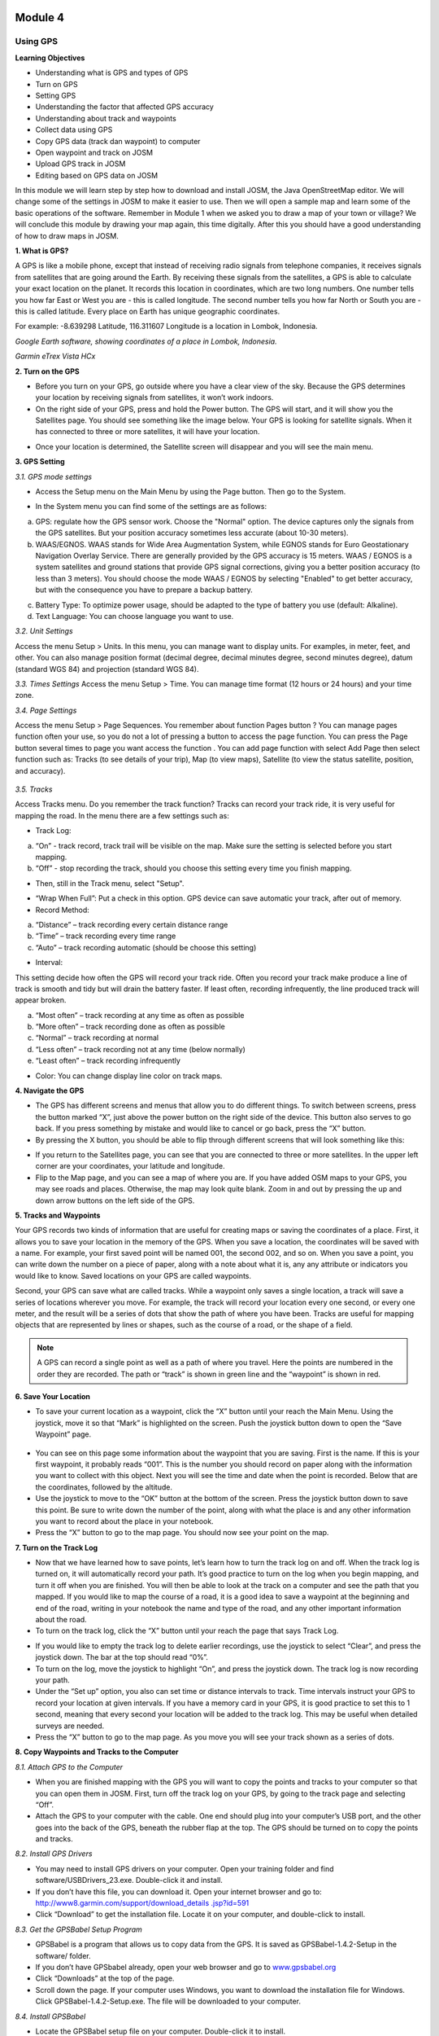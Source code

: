 .. image:: /static/training/beginner/osm/image33.*

********
Module 4
********
Using GPS
=========

**Learning Objectives**

- Understanding what is GPS and types of GPS
- Turn on GPS
- Setting GPS
- Understanding the factor that affected GPS accuracy
- Understanding about track and waypoints
- Collect data using GPS
- Copy GPS data (track dan waypoint) to computer
- Open waypoint and track on JOSM
- Upload GPS track in JOSM
- Editing based on GPS data on JOSM

In this module we will learn step by step how to download and install JOSM,
the Java OpenStreetMap editor. We will change some of the settings in JOSM
to make it easier to use. Then we will open a sample map and learn some of
the basic operations of the software. Remember in Module 1 when we asked you
to draw a map of your town or village? We will conclude this module by
drawing your map again, this time digitally. After this you should have a
good understanding of how to draw maps in JOSM.

**1. What is GPS?**

A GPS is like a mobile phone, except that instead of receiving radio signals
from telephone companies, it receives signals from satellites that are going
around the Earth. By receiving these signals from the satellites,
a GPS is able to calculate your exact location on the planet.  It records
this location in coordinates, which are two long numbers.  One number tells
you how far East or West you are - this is called longitude.  The second
number tells you how far North or South you are - this is called latitude.
Every place on Earth has unique geographic coordinates.

For example: -8.639298 Latitude, 116.311607 Longitude is a location in
Lombok, Indonesia.

.. image:: /static/training/beginner/osm/image34.*

*Google Earth software, showing coordinates of a place in Lombok, Indonesia.*

.. image:: /static/training/beginner/osm/image35.*

*Garmin eTrex Vista HCx*

**2. Turn on the GPS**

- Before you turn on your GPS, go outside where you have a clear view of the
  sky.  Because the GPS determines your location by receiving signals from
  satellites, it won’t work indoors.
- On the right side of your GPS, press and hold the Power button.  The GPS
  will start, and it will show you the Satellites page.  You should see
  something like the image below.  Your GPS is looking for satellite signals.
  When it has connected to three or more satellites,
  it will have your location.

.. image:: /static/training/beginner/osm/image36.*

- Once your location is determined, the Satellite screen will disappear and
  you will see the main menu.

.. image:: /static/training/beginner/osm/image37.*

**3. GPS Setting**

*3.1. GPS mode settings*

- Access the Setup menu on the Main Menu by using the Page button. Then go
  to the System.

.. image:: /static/training/beginner/osm/image38.*

.. image:: /static/training/beginner/osm/image39.*

- In the System menu you can find some of the settings are as follows:

a) GPS: regulate how the GPS sensor work. Choose the "Normal" option. The
   device captures only the signals from the GPS satellites. But your
   position accuracy sometimes less accurate (about 10-30 meters).
b) WAAS/EGNOS. WAAS stands for Wide Area Augmentation System,
   while EGNOS stands for Euro Geostationary Navigation Overlay Service.
   There are generally provided by the GPS accuracy is 15 meters. WAAS /
   EGNOS is a system satellites and ground stations that provide GPS signal
   corrections, giving you a better position accuracy (to less than 3
   meters). You should choose the mode WAAS / EGNOS by selecting "Enabled"
   to get better accuracy, but with the consequence you have to prepare a
   backup battery.

.. image:: /static/training/beginner/osm/image40.*

c) Battery Type: To optimize power usage, should be adapted to the type of
   battery you use (default: Alkaline).
d) Text Language: You can choose language you want to use.

.. image:: /static/training/beginner/osm/image41.*

*3.2. Unit Settings*

Access the menu Setup > Units. In this menu, you can manage want to display
units. For examples, in meter, feet, and other. You can also manage position
format (decimal degree, decimal minutes degree, second minutes degree),
datum (standard WGS 84) and projection (standard WGS 84).

.. image:: /static/training/beginner/osm/image42.*

.. image:: /static/training/beginner/osm/image43.*

*3.3. Times Settings*
Access the menu  Setup > Time. You can manage time format (12 hours or 24
hours) and your time zone.

.. image:: /static/training/beginner/osm/image44.*

.. image:: /static/training/beginner/osm/image45.*

*3.4. Page Settings*

Access the menu Setup > Page Sequences. You remember about function Pages
button ? You can manage pages function often your use,
so you do not a lot of pressing a button to access the page function. You
can press the Page button several times to page you want access the function
. You can add page function with select Add Page then select function such
as: Tracks (to see details of your trip), Map (to view maps),
Satellite (to view the status satellite, position, and accuracy).

 .. image:: /static/training/beginner/osm/image46.*

.. image:: /static/training/beginner/osm/image47.*

*3.5. Tracks*

Access Tracks menu. Do you remember the track function? Tracks can record
your track ride, it is very useful for mapping the road. In the menu there
are a few settings such as:

- Track Log:

a) “On” - track record, track trail will be visible on the map. Make sure
   the setting is selected before you start mapping.
b) “Off” - stop recording the track, should you choose this setting every
   time you finish mapping.

.. image:: /static/training/beginner/osm/image48.*

- Then, still in the Track menu, select "Setup".

.. image:: /static/training/beginner/osm/image49.*

- “Wrap When Full”: Put a check in this option. GPS device can save
  automatic your track, after out of memory.
- Record Method:

a) “Distance” – track recording every certain distance range
b) “Time” – track recording every time range
c) “Auto” – track recording automatic (should be choose this setting)

- Interval:

This setting decide how often the GPS will record your track ride. Often you
record your track make produce a line of track is smooth and tidy but will
drain the battery faster. If least often, recording infrequently,
the line produced track will appear broken.

a) “Most often” – track recording at any time as often as possible
b) “More often” – track recording done as often as possible
c) “Normal” – track recording at normal
d) “Less often” – track recording not at any time (below normally)
e) “Least often” – track recording infrequently

- Color: You can change display line color on track maps.

.. image:: /static/training/beginner/osm/image50.*


**4. Navigate the GPS**

- The GPS has different screens and menus that allow you to do different
  things.  To switch between screens, press the button marked “X”,
  just above the power button on the right side of the device.  This button
  also serves to go back.  If you press something by mistake and would like
  to cancel or go back, press the “X” button.
- By pressing the X button, you should be able to flip through different
  screens that will look something like this:

.. image:: /static/training/beginner/osm/image51.*

.. image:: /static/training/beginner/osm/image52.*

.. image:: /static/training/beginner/osm/image53.*

.. image:: /static/training/beginner/osm/image54.*


- If you return to the Satellites page, you can see that you are connected
  to three or more satellites.  In the upper left corner are your coordinates,
  your latitude and longitude.
- Flip to the Map page, and you can see a map of where you are.  If you have
  added OSM maps to your GPS, you may see roads and places.  Otherwise,
  the map may look quite blank. Zoom in and out by pressing the up and down
  arrow buttons on the left side of the GPS.

**5. Tracks and Waypoints**

Your GPS records two kinds of information that are useful for creating maps
or saving the coordinates of a place.  First, it allows you to save your
location in the memory of the GPS.  When you save a location,
the coordinates will be saved with a name.  For example,
your first saved point will be named 001, the second 002,
and so on.  When you save a point, you can write down the number on a piece
of paper, along with a note about what it is, any any attribute or
indicators you would like to know.  Saved locations on your GPS are called
waypoints.

Second, your GPS can save what are called tracks. While a waypoint only
saves a single location, a track will save a series of locations wherever
you move.  For example, the track will record your location every one
second, or every one meter, and the result will be a series of dots that
show the path of where you have been.  Tracks are useful for mapping objects
that are represented by lines or shapes, such as the course of a road,
or the shape of a field.

.. image:: /static/training/beginner/osm/image55.*

.. note:: A GPS can record a single point as well as a path of where you
          travel. Here the points are numbered in the order they are recorded.
          The path or “track” is shown in green line and the “waypoint” is
          shown in red.

**6. Save Your Location**

- To save your current location as a waypoint, click the “X” button until
  your reach the Main Menu.  Using the joystick, move it so that “Mark” is
  highlighted on the screen.  Push the joystick button down to open the “Save
  Waypoint” page.

 .. image:: /static/training/beginner/osm/image56.*

.. image:: /static/training/beginner/osm/image57.*

- You can see on this page some information about the waypoint that you are
  saving.  First is the name.  If this is your first waypoint,
  it probably reads “001”.  This is the number you should record on paper
  along with the information you want to collect with this object.  Next you
  will see the time and date when the point is recorded.  Below that are the
  coordinates, followed by the altitude.
- Use the joystick to move to the “OK” button at the bottom of the screen.
  Press the joystick button down to save this point.  Be sure to write down
  the number of the point, along with what the place is and any other
  information you want to record about the place in your notebook.
- Press the “X” button to go to the map page.  You should now see your point
  on the map.

**7. Turn on the Track Log**

- Now that we have learned how to save points, let’s learn how to turn the
  track log on and off.  When the track log is turned on,
  it will automatically record your path.  It’s good practice to turn on the
  log when you begin mapping, and turn it off when you are finished.  You
  will then be able to look at the track on a computer and see the path that
  you mapped.  If you would like to map the course of a road,
  it is a good idea to save a waypoint at the beginning and end of the road,
  writing in your notebook the name and type of the road,
  and any other important information about the road.
- To turn on the track log, click the “X” button until your reach the page
  that says Track Log.

.. image:: /static/training/beginner/osm/image58.*

- If you would like to empty the track log to delete earlier recordings,
  use the joystick to select “Clear”, and press the joystick down.  The bar at
  the top should read “0%”.
- To turn on the log, move the joystick to highlight “On”,
  and press the joystick down.  The track log is now recording your path.
- Under the “Set up” option, you also can set time or distance intervals to
  track.  Time intervals instruct your GPS to record your location at given
  intervals.  If you have a memory card in your GPS, it is good practice to
  set this to 1 second, meaning that every second your location will be added
  to the track log.  This may be useful when detailed surveys are needed.
- Press the “X” button to go to the map page.  As you move you will see your
  track shown as a series of dots.

**8. Copy Waypoints and Tracks to the Computer**

*8.1. Attach GPS to the Computer*

- When you are finished mapping with the GPS you will want to copy the
  points and tracks to your computer so that you can open them in JOSM.
  First, turn off the track log on your GPS, by going to the track page and
  selecting “Off”.
- Attach the GPS to your computer with the cable.  One end should plug into
  your computer’s USB port, and the other goes into the back of the GPS,
  beneath the rubber flap at the top.  The GPS should be turned on to copy
  the points and tracks.

*8.2. Install GPS Drivers*

- You may need to install GPS drivers on your computer.  Open your training
  folder and find software/USBDrivers_23.exe.  Double-click it and install.
- If you don’t have this file, you can download it.  Open your internet
  browser and go to: `http://www8.garmin.com/support/download_details
  .jsp?id=591 <http://www8.garmin.com/support/download_details.jsp?id=591>`_

- Click “Download” to get the installation file.  Locate it on your
  computer, and double-click to install.

*8.3. Get the GPSBabel Setup Program*

- GPSBabel is a program that allows us to copy data from the GPS.  It is
  saved as GPSBabel-1.4.2-Setup in the software/ folder.
- If you don’t have GPSbabel already, open your web browser and go to
  `www.gpsbabel.org <http://www.gpsbabel.org>`_

- Click “Downloads” at the top of the page.
- Scroll down the page.  If your computer uses Windows,
  you want to download the installation file for Windows.  Click
  GPSBabel-1.4.2-Setup.exe.  The file will be downloaded to your computer.

*8.4. Install GPSBabel*

- Locate the GPSBabel setup file on your computer.  Double-click it to
  install.
- Click “Next”.
- Click “I accept” and “Next”.
- Continue clicking “Next” until the program installs.
- When the program has finished installing, click “Finish” to start GPSBabel.

*8.5. Copy Tracks and Waypoints*

- Click in the circle next to the word “Device” at the top of the window.

.. image:: /static/training/beginner/osm/image59.*

- In the dropdown menu labelled “Format”, select “Garmin serial/USB protocol”
- Go down to the middle of the window, under Output.  In the dropdown menu
  labelled “Format”, select “GPX XML”:

.. image:: /static/training/beginner/osm/image60.*

- Click “File Name” and type a name for your saved file.  It should be
  something that describes the data, such as the date and the location.  For
  example, jakarta-07-07-2011.
- Make sure your GPS is connected to the computer and turned on.
- Click “Apply” in the bottom right corner of the window.
- If all goes well you should see a bar move across the screen,
  indicating that the data is being retrieved from the GPS.  When it is
  finished, your points and track will be saved in the file that you selected.

*8.6. Open in JOSM*

- Now open JOSM.  On the top menu, click “File” and then click “Open...”
- Find and select the file that you created with GPSBabel.  Click “Open”.
- You should now see your points and tracks loaded into JOSM.

.. image:: /static/training/beginner/osm/image61.*

**9. Upload GPS data in JOSM**

Adding GPS tracks and waypoints to the OSM server is very useful for many
reasons / goals. (If you don’t want your GPX data is seen by others,
you don’t need to read this section. You just show your GPX Data on JOSM
locally on your computer). First of all, it should be understood that the
tracks GPS is the most helpful way to collecting data and georeference
(provides geographic/spatial references) objects in the OSM. Upload GPX
tracks to the server allows you to share more information. Other people who
don’t have access, who can’t reach the location or because of the
limitations of GPS, they can still obtain information of data without the
need to stay / settle on that location and do not need to rent a GPS.

The easiest way to upload GPS tracks is to download the plugin "DirectUpload":

- Open JOSM and Click Edit - Preference - Plugin box.
- Type directupload on the “Search” box, give the check mark, then click OK.

.. image:: /static/training/beginner/osm/image62.*

- Restart JOSM.
- Open your GPX file on JOSM.
- Click “Tools” menu and then click submenu “Upload Traces”

.. image:: /static/training/beginner/osm/image63.*

- Describe your GPX file, write multiple tags, and visibility. On visibility
  option, you can chose “private”, “public”, “trackable”, or “identifiable”:

1. Private: tracks will not appear on the public track list. Trackpoints are
   accessible at different times through the GPS APIs public without time
   stamp.
2. Public: your tracks will be visible to the public (general) on your GPS
   tracks and GPS tracks on the public list. Other users can still download
   your tracks from the public track list and their time making a point
   contained in it. However, the data does not appear in the API reference on
   the page of your tracks.
3. Trackable: tracks will not appear on the track list public,
   but trackpoints will remain accessible via the public API and its GPS time
   taking its points. Other users can still download trackpoints but it will
   not be referenced with you.
4. Identifiable: Your tracks will be visible to the public (general) on your
   GPS tracks and public GPS tracks list. Other users can download your tracks
   and connect with your username. Making time points on the track can also
   be accessed through the public API GPS.

.. image:: /static/training/beginner/osm/image64.*

- Click <<Upload Trace>>. If requested to enter a username and password,
  you can enter the username and password of the account OpenStreetMap and
  check the "save user and password" then click “Authenticate”.

**10. Edit GPS Data using JOSM**
After you successfully open and upload the GPS data, you must enter the GPS
data as the field result into OSM server. The following way:

- Open a file gpx results of your field data back using JOSM.
- Click File - Download from OSM, You don’t have to re-draw the box to
  download because JOSM been reading your region according to the GPS layer
  automatically. Click “Download”.

.. image:: /static/training/beginner/osm/image65.*

- After downloading the data successfully and appears in JOSM layer,
  you can edit the OSM Data (Data Layer) is based on the GPS field data. To
  make it easier to add data, you can add Bing Satellite imagery. You can
  draw an uncharted street (a line) with the following results of the
  existing record GPS tracks.

.. image:: /static/training/beginner/osm/image66.*

- After you have finished editing OSM data, don’t forget to upload the data
  to the OSM, click File - Upload Data.

